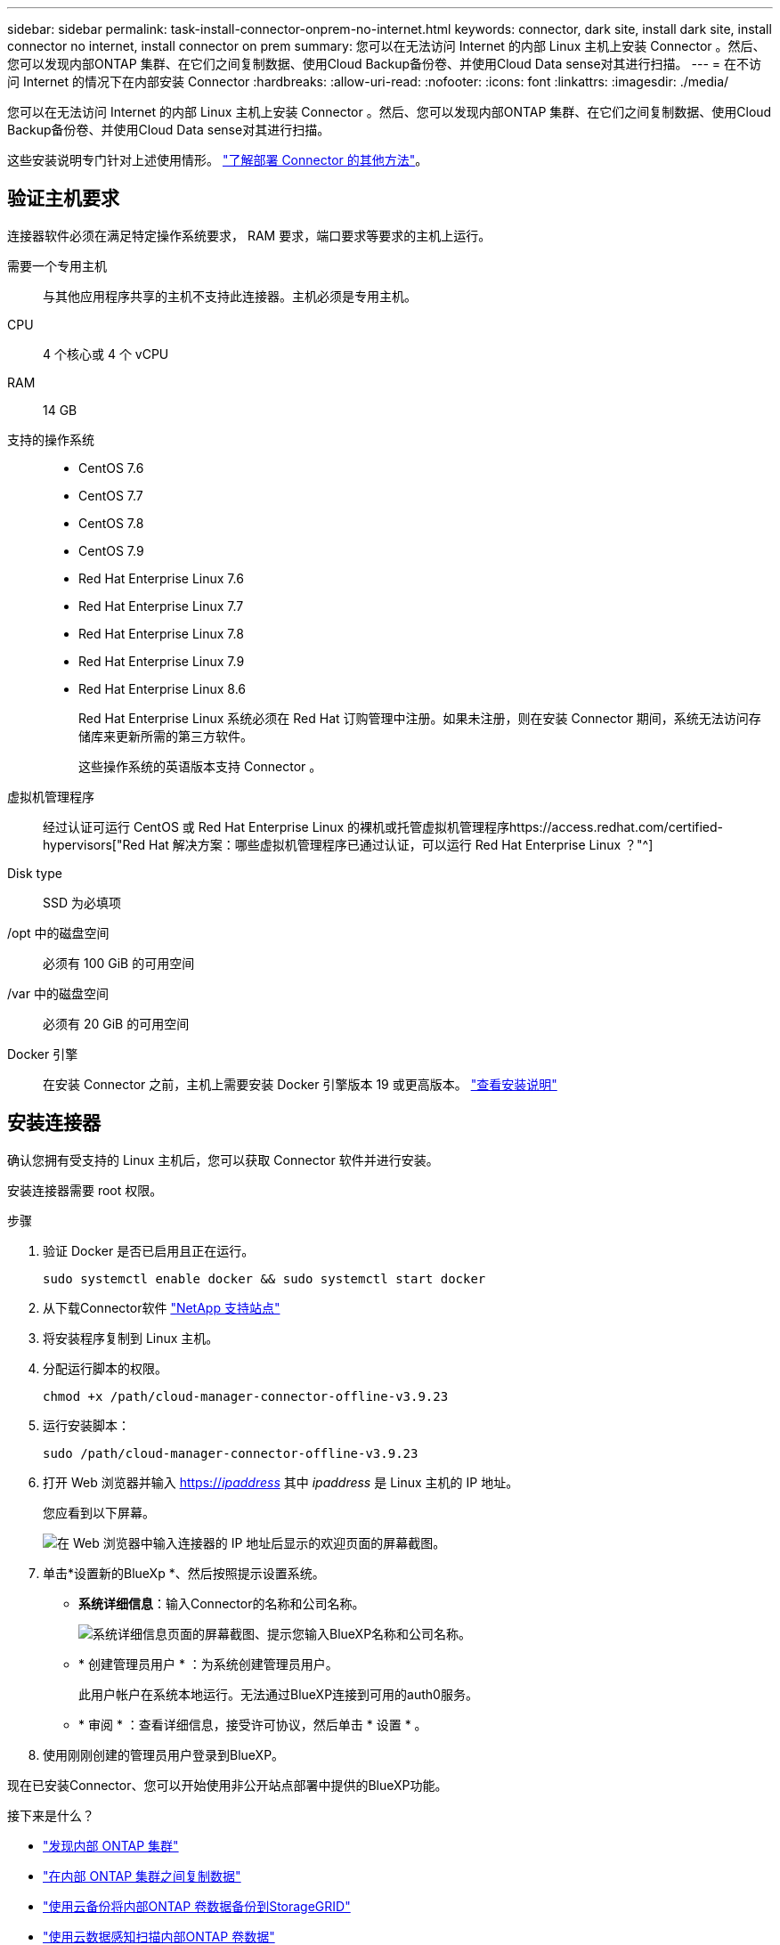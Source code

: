 ---
sidebar: sidebar 
permalink: task-install-connector-onprem-no-internet.html 
keywords: connector, dark site, install dark site, install connector no internet, install connector on prem 
summary: 您可以在无法访问 Internet 的内部 Linux 主机上安装 Connector 。然后、您可以发现内部ONTAP 集群、在它们之间复制数据、使用Cloud Backup备份卷、并使用Cloud Data sense对其进行扫描。 
---
= 在不访问 Internet 的情况下在内部安装 Connector
:hardbreaks:
:allow-uri-read: 
:nofooter: 
:icons: font
:linkattrs: 
:imagesdir: ./media/


[role="lead"]
您可以在无法访问 Internet 的内部 Linux 主机上安装 Connector 。然后、您可以发现内部ONTAP 集群、在它们之间复制数据、使用Cloud Backup备份卷、并使用Cloud Data sense对其进行扫描。

这些安装说明专门针对上述使用情形。 link:concept-connectors.html#how-to-create-a-connector["了解部署 Connector 的其他方法"]。



== 验证主机要求

连接器软件必须在满足特定操作系统要求， RAM 要求，端口要求等要求的主机上运行。

需要一个专用主机:: 与其他应用程序共享的主机不支持此连接器。主机必须是专用主机。
CPU:: 4 个核心或 4 个 vCPU
RAM:: 14 GB
支持的操作系统::
+
--
* CentOS 7.6
* CentOS 7.7
* CentOS 7.8
* CentOS 7.9
* Red Hat Enterprise Linux 7.6
* Red Hat Enterprise Linux 7.7
* Red Hat Enterprise Linux 7.8
* Red Hat Enterprise Linux 7.9
* Red Hat Enterprise Linux 8.6
+
Red Hat Enterprise Linux 系统必须在 Red Hat 订购管理中注册。如果未注册，则在安装 Connector 期间，系统无法访问存储库来更新所需的第三方软件。

+
这些操作系统的英语版本支持 Connector 。



--
虚拟机管理程序:: 经过认证可运行 CentOS 或 Red Hat Enterprise Linux 的裸机或托管虚拟机管理程序https://access.redhat.com/certified-hypervisors["Red Hat 解决方案：哪些虚拟机管理程序已通过认证，可以运行 Red Hat Enterprise Linux ？"^]
Disk type:: SSD 为必填项
/opt 中的磁盘空间:: 必须有 100 GiB 的可用空间
/var 中的磁盘空间:: 必须有 20 GiB 的可用空间
Docker 引擎:: 在安装 Connector 之前，主机上需要安装 Docker 引擎版本 19 或更高版本。 https://docs.docker.com/engine/install/["查看安装说明"^]




== 安装连接器

确认您拥有受支持的 Linux 主机后，您可以获取 Connector 软件并进行安装。

安装连接器需要 root 权限。

.步骤
. 验证 Docker 是否已启用且正在运行。
+
[source, cli]
----
sudo systemctl enable docker && sudo systemctl start docker
----
. 从下载Connector软件 https://mysupport.netapp.com/site/products/all/details/cloud-manager/downloads-tab["NetApp 支持站点"^]
. 将安装程序复制到 Linux 主机。
. 分配运行脚本的权限。
+
[source, cli]
----
chmod +x /path/cloud-manager-connector-offline-v3.9.23
----
. 运行安装脚本：
+
[source, cli]
----
sudo /path/cloud-manager-connector-offline-v3.9.23
----
. 打开 Web 浏览器并输入 https://_ipaddress_[] 其中 _ipaddress_ 是 Linux 主机的 IP 地址。
+
您应看到以下屏幕。

+
image:screenshot-onprem-darksite-welcome.png["在 Web 浏览器中输入连接器的 IP 地址后显示的欢迎页面的屏幕截图。"]

. 单击*设置新的BlueXp *、然后按照提示设置系统。
+
** *系统详细信息*：输入Connector的名称和公司名称。
+
image:screenshot-onprem-darksite-details.png["系统详细信息页面的屏幕截图、提示您输入BlueXP名称和公司名称。"]

** * 创建管理员用户 * ：为系统创建管理员用户。
+
此用户帐户在系统本地运行。无法通过BlueXP连接到可用的auth0服务。

** * 审阅 * ：查看详细信息，接受许可协议，然后单击 * 设置 * 。


. 使用刚刚创建的管理员用户登录到BlueXP。


现在已安装Connector、您可以开始使用非公开站点部署中提供的BlueXP功能。

.接下来是什么？
* https://docs.netapp.com/us-en/cloud-manager-ontap-onprem/task-discovering-ontap.html["发现内部 ONTAP 集群"^]
* https://docs.netapp.com/us-en/cloud-manager-replication/task-replicating-data.html["在内部 ONTAP 集群之间复制数据"^]
* https://docs.netapp.com/us-en/cloud-manager-backup-restore/task-backup-onprem-private-cloud.html["使用云备份将内部ONTAP 卷数据备份到StorageGRID"^]
* https://docs.netapp.com/us-en/cloud-manager-data-sense/task-deploy-compliance-dark-site.html["使用云数据感知扫描内部ONTAP 卷数据"^]


如果有新版本的 Connector 软件可用，则这些软件将发布到 NetApp 支持站点。 link:task-managing-connectors.html#upgrade-the-connector-on-prem-without-internet-access["了解如何升级 Connector"]。
